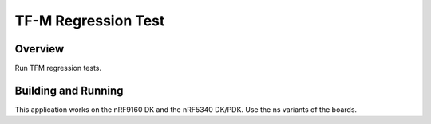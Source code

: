 .. _tfm_hello_world:

TF-M Regression Test
####################

Overview
********

Run TFM regression tests.

Building and Running
********************

This application works on the nRF9160 DK and the nRF5340 DK/PDK. Use the ns
variants of the boards.
